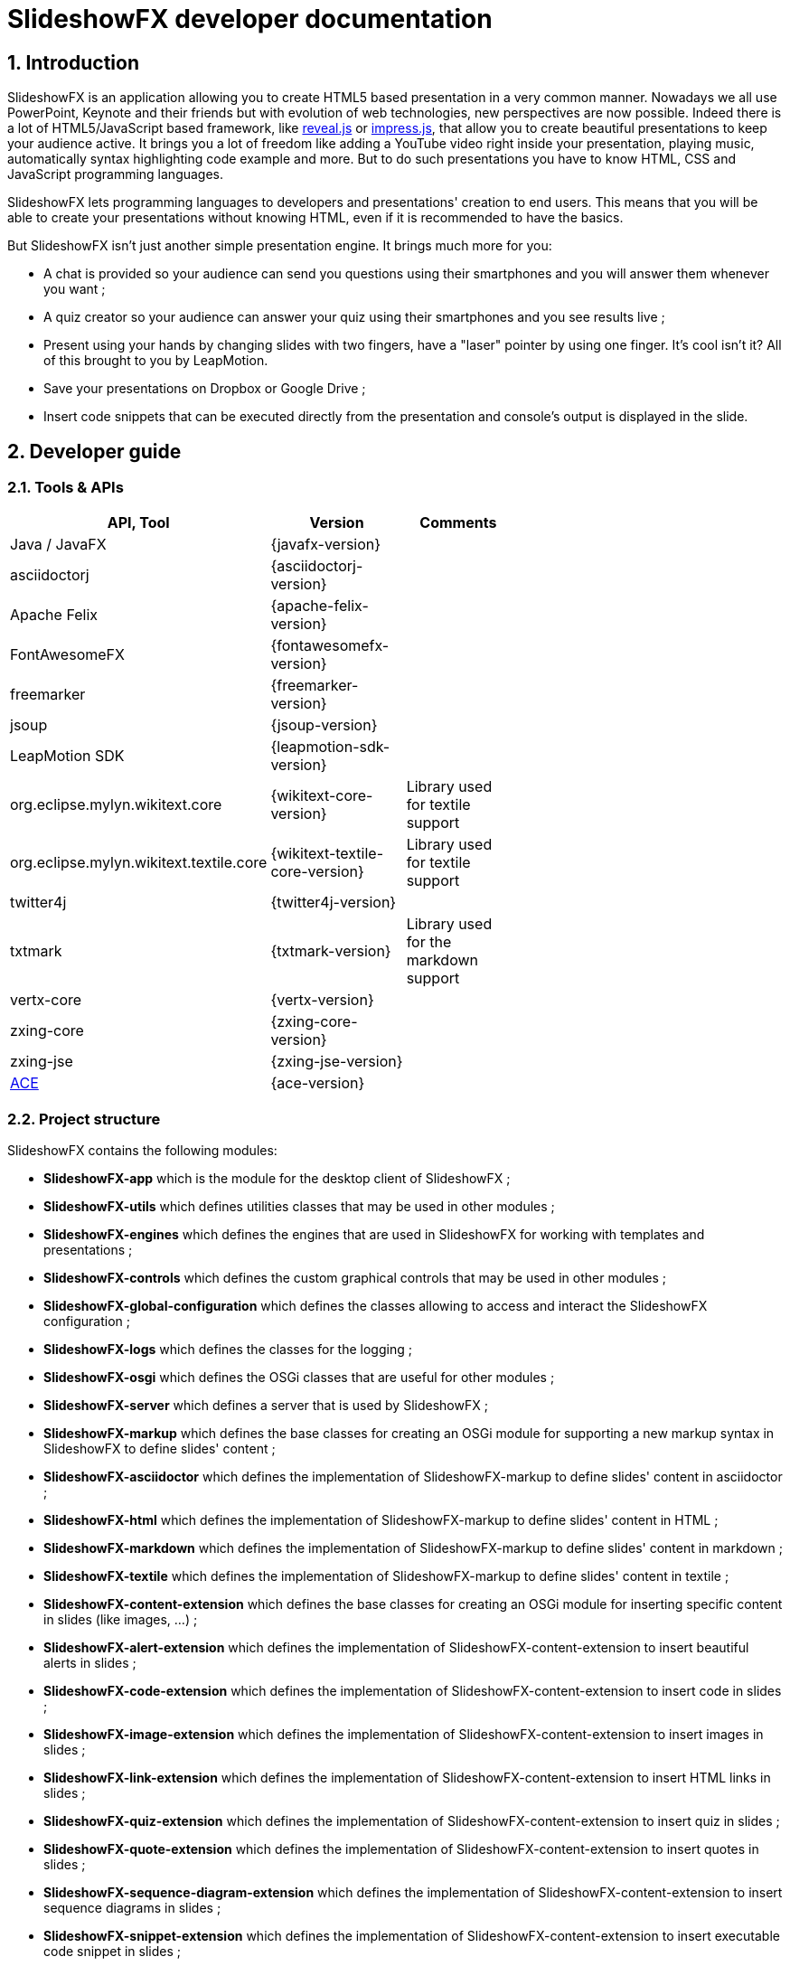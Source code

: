 = SlideshowFX developer documentation
:numbered:
:icons:

== Introduction

SlideshowFX is an application allowing you to create HTML5 based presentation in a very common manner. Nowadays we all use PowerPoint, Keynote and their friends but with evolution of web technologies, new perspectives are now possible. Indeed there is a lot of HTML5/JavaScript based framework, like http://lab.hakim.se/reveal-js/[reveal.js] or https://github.com/bartaz/impress.js/[impress.js], that allow you to create beautiful presentations to keep your audience active. It brings you a lot of freedom like adding a YouTube video right inside your presentation, playing music, automatically syntax highlighting code example and more. But to do such presentations you have to know HTML, CSS and JavaScript programming languages.

SlideshowFX lets programming languages to developers and presentations' creation to end users. This means that you will be able to create your presentations without knowing HTML, even if it is recommended to have the basics.

But SlideshowFX isn't just another simple presentation engine. It brings much more for you:

- A chat is provided so your audience can send you questions using their smartphones and you will answer them whenever you want ;
- A quiz creator so your audience can answer your quiz using their smartphones and you see results live ;
- Present using your hands by changing slides with two fingers, have a "laser" pointer by using one finger. It's cool isn't it? All of this brought to you by LeapMotion.
- Save your presentations on Dropbox or Google Drive ;
- Insert code snippets that can be executed directly from the presentation and console's output is displayed in the slide.

== Developer guide

=== Tools & APIs

[options=header, width="65"]
|===
| API, Tool | Version | Comments

| Java / JavaFX | {javafx-version} |

| asciidoctorj | {asciidoctorj-version} |

| Apache Felix | {apache-felix-version} |

| FontAwesomeFX | {fontawesomefx-version} |

| freemarker | {freemarker-version} |

| jsoup | {jsoup-version} |

| LeapMotion SDK | {leapmotion-sdk-version} |

| org.eclipse.mylyn.wikitext.core | {wikitext-core-version} | Library used for textile support

| org.eclipse.mylyn.wikitext.textile.core | {wikitext-textile-core-version} | Library used for textile support

| twitter4j | {twitter4j-version} |

| txtmark | {txtmark-version} | Library used for the markdown support

| vertx-core | {vertx-version} |

| zxing-core | {zxing-core-version} |

| zxing-jse | {zxing-jse-version} |

| http://ace.c9.io[ACE] | {ace-version} |

|===

=== Project structure

SlideshowFX contains the following modules:

- *SlideshowFX-app* which is the module for the desktop client of SlideshowFX ;
- *SlideshowFX-utils* which defines utilities classes that may be used in other modules ;
- *SlideshowFX-engines* which defines the engines that are used in SlideshowFX for working with templates and presentations ;
- *SlideshowFX-controls* which defines the custom graphical controls that may be used in other modules ;
- *SlideshowFX-global-configuration* which defines the classes allowing to access and interact the SlideshowFX configuration ;
- *SlideshowFX-logs* which defines the classes for the logging ;
- *SlideshowFX-osgi* which defines the OSGi classes that are useful for other modules ;
- *SlideshowFX-server* which defines a server that is used by SlideshowFX ;
- *SlideshowFX-markup* which defines the base classes for creating an OSGi module for supporting a new markup syntax in SlideshowFX to define slides' content ;
- *SlideshowFX-asciidoctor* which defines the implementation of SlideshowFX-markup to define slides' content in asciidoctor ;
- *SlideshowFX-html* which defines the implementation of SlideshowFX-markup to define slides' content in HTML ;
- *SlideshowFX-markdown* which defines the implementation of SlideshowFX-markup to define slides' content in markdown ;
- *SlideshowFX-textile* which defines the implementation of SlideshowFX-markup to define slides' content in textile ;
- *SlideshowFX-content-extension* which defines the base classes for creating an OSGi module for inserting specific content in slides (like images, ...) ;
- *SlideshowFX-alert-extension* which defines the implementation of SlideshowFX-content-extension to insert beautiful alerts in slides ;
- *SlideshowFX-code-extension* which defines the implementation of SlideshowFX-content-extension to insert code in slides ;
- *SlideshowFX-image-extension* which defines the implementation of SlideshowFX-content-extension to insert images in slides ;
- *SlideshowFX-link-extension* which defines the implementation of SlideshowFX-content-extension to insert HTML links in slides ;
- *SlideshowFX-quiz-extension* which defines the implementation of SlideshowFX-content-extension to insert quiz in slides ;
- *SlideshowFX-quote-extension* which defines the implementation of SlideshowFX-content-extension to insert quotes in slides ;
- *SlideshowFX-sequence-diagram-extension* which defines the implementation of SlideshowFX-content-extension to insert sequence diagrams in slides ;
- *SlideshowFX-snippet-extension* which defines the implementation of SlideshowFX-content-extension to insert executable code snippet in slides ;
- *SlideshowFX-hosting-connector* which defines the base classes for creating an OSGi module for connecting to a file hosting service ;
- *SlideshowFX-box-hosting-connector* which defines the implementation of SlideshowFX-hosting-connector to connect to Box ;
- *SlideshowFX-dropbox-hosting-connector* which defines the implementation of SlideshowFX-hosting-connector to connect to Dropbox ;
- *SlideshowFX-drive-hosting-connector* which defines the implementation of SlideshowFX-hosting-connector to connect to Google Drive ;
- *SlideshowFX-snippet-executor* which defines the base classes for creating an OSGi module for executing code snippet in a presentation ;
- *SlideshowFX-go-executor* which defines the base classes for creating an OSGi module for executing Go code snippet in a presentation ;
- *SlideshowFX-golo-executor* which defines the base classes for creating an OSGi module for executing Golo code snippet in a presentation ;
- *SlideshowFX-groovy-executor* which defines the base classes for creating an OSGi module for executing Groovy code snippet in a presentation ;
- *SlideshowFX-java-executor* which defines the base classes for creating an OSGi module for executing Java code snippet in a presentation ;
- *SlideshowFX-javascript-executor* which defines the base classes for creating an OSGi module for executing JavaScript code snippet in a presentation ;
- *SlideshowFX-kotlin-executor* which defines the base classes for creating an OSGi module for executing Kotlin code snippet in a presentation ;
- *SlideshowFX-scala-executor* which defines the base classes for creating an OSGi module for executing Scala code snippet in a presentation ;

=== Gradle

SlideshowFX uses http://www.gradle.org/[gradle] as build system. The version used is {gradle-version}. +
The following plugins are currently used in the Gradle script:

- bintray
- java
- asciidoctor

==== Tasks

In order to build SlideshowFX, some gradle tasks have been created:

- `buildJavaFXBundle` which depends on the JAR task has been created in the `SlideshowFX-app` project. This task creates the JavaFX bundle ;
- `installMarkupPlugins` (in the root project) which copies the markup supported to the directory of plugins ;
- `installContentExtensionPlugins` (in the root project) which copies the content extensions to the directory of plugins ;
- `installHostingConnectorPlugins` (in the root project) which copies the hosting connectors to the directory of plugins ;
- `installSnippetExecutor` (in the root project) which copies the snippet executors to the directory of plugins ;
- `installAllPlugins` (in the root project) which copies all plugins to the directory of plugins ;
- `packageSlideshowFX` (in the root project) which packages the application, markups, extensions and documentation together.

=== Set up your environment

==== Environment variable

In order to build SlideshowFX, you will need to set *JAVA_HOME* to point to your JDK {jdk-version} installation and *GRADLE_HOME* to your gradle installation. Ensure both variables are present in the *PATH* environment variable.

==== Running SlideshowFX in your IDE

If you are contributing to SlideshowFX and developing some features, you probably use an IDE (http://www.jetbrains.com/idea/[IntelliJ IDEA], https://netbeans.org/[NetBeans], http://www.eclipse.org/[eclipse], ...). +
Because SlideshowFX uses LeapMotion, you have to set up a JVM argument which is 
[source]
-Djava.library.path=./lib/Leap/<platform>

Values for the platform are:

- *osx*
- *windows_x86*
- *windows_x64*
- *linux_x86*
- *linux_x64*

If you want SlideshowFX manage and look where LeapMotion native libraries are located, instead of defining the `-Djava.library.path` JVM argument you can define the two following:
[source]
-Ddynamic.java.library.path=true -Dproject.stage=development

By doing so, SlideshowFX will automatically be looking for the folder `./lib/Leap/<platform>`.

=== Templates

Each presentation done with SlideshowFX is based on a _template_.  +
A template is composed by three main parts:

- A _template configuration_ file which contains the configuration of the template. This file *must be* named *template-config.json* and is written using JSON ;
- A _template file_ which is the HTML page that will host all slides of the presentation ;
- _Slide's template files_ which are the template for each kind of slide the user can add in his presentation.

All of this content is archived in a file with the extension *.sfxt* (which stands for SlideshowFX template)

A typical template archive structure is the following:
[source]
----
/
|- [F] template-config.json
|- [F] template.html
|- [D] resources
|- [D] slides
|------|- [D] template
----

Where:

- *[F]* = file
- *[D]* = directory

==== Template configuration file

The template configuration must be at the root of the archive and will contain all the configuration the template will need to load. An example is show below:
[source]
----
{
  "template" : {
    "name": "My first template",
    "file" : "template.html",
    "js-object" : "sfx",
    "resources-directory" : "resources",

    "default-variables" : [
        {
            "name" : "author",
            "value" : "<content encoded in Base64>"
        },
        {
            "name" : "twitter",
            "value" : "<content encoded in Base64>"
        }
    ],

    "slides" : {
      "configuration" : {
        "slides-container" : "slideshowfx-slides-div",
        "slide-id-prefix" : "slide-",
        "template-directory" : "slides/template",
        "presentation-directory" : "slides/presentation",
        "thumbnail-directory" : "slides/presentation/thumbnails"
      },
      "slides-definition" : [
        {
          "id" : 1,
          "name" : "Title",
          "file" : "title.html",
          "elements" : [
            {
              "id" : 1,
              "html-id" : "${slideNumber}-title",
              "default-content" : "Title"
            }, {
              "id" : 2,
              "html-id" : "${slideNumber}-subtitle",
              "default-content" : "Subtitle"
            }, {
               "id" : 3,
               "html-id" : "${slideNumber}-author",
               "default-content" : "Author"
            }, {
               "id" : 4,
               "html-id" : "${slideNumber}-twitter",
               "default-content" : "@Twitter"
             }
          ]
        },
        {
          "id" : 2,
          "name" : "Title and content",
          "file" : "title_content.html",
          "elements" : [
            {
              "id" : 1,
              "html-id" : "${slideNumber}-title",
              "default-content" : "Title"
            }, {
              "id" : 2,
              "html-id" : "${slideNumber}-content",
              "default-content" : "Content"
            }
          ]
        },
        {
          "id" : 3,
          "name" : "Empty",
          "file" : "empty.html",
          "elements" : [
            {
              "id" : 1,
              "html-id" : "${slideNumber}-content",
              "default-content" : "Content"
            }
          ],
          "dynamic-attributes" : [
            {
              "attribute" : "data-x",
              "template-expression" : "slideDataX",
              "prompt-message" : "Enter X position of the slide:"
            },
            {
              "attribute" : "data-y",
              "template-expression" : "slideDataY",
              "prompt-message" : "Enter Y position of the slide:"
            }
          ]
        }
      ]
    }
  }
}
----

The complete configuration is wrapped into a *template* JSON object. This object is described as below:

* *name* : the name of the template ;
* *file* : the HTML file that is the template, which will host the slides ;
* *js-object* : is the name JavaScript object that will be used to callback to SlideshowFX ;
* *slides-container* : is the ID of the HTML markup that will contain the slides ;
* *resources-directory* : the folder that will contain the resources of the presentation, typically images file, sounds, etc ;
* *default-variables* : define custom variables that can be used inside the presentation. It is not mandatory ;
** *name* : the name of the variable ;
** *value* : the value of the variable encoded in Base64 ;
* *slides* : define the configuration of slides inside the presentation, as well as their template ;
** *configuration* : JSON object that will contain the configuration of the slides ;
*** *slide-id-prefix* : is a prefix that will be placed in the ID attribute of an HTML slide element, prefixing the slide number ;
*** *template-directory* : the directory that will contain the slide’s templates ;
*** *presentation-directory* : the directory that will contain the slides of the presentation, created by the user ;
*** *thumbnail-directory* : the directory that will contain the thumbnail of each slide created by the user ;
** *slides-definition* : a JSON array that will contain the definition of each slide template as a JSON object with the following structure:
*** *id* : the ID of the slide ;
*** *name* : the name of the slide that will be displayed in SlideshowFX in the lst of available slide’s type ;
*** *file* : the template file of the slide ;
*** *elements* : a JSON array composed of JSON documents that describe all elements that can be dynamic modified (by the user or by SlideshowFX):
**** *id* : the ID for the element ;
**** *html-id* : the HTML ID of the element within the presentation. It can contain variable ;
**** *default-content* : the default content for the element ;
*** *dynamic-attributes* : a JSON array composed of JSON object describing the attributes that can be dynamically created when creating a slide by prompting its value to the user. Each object is structured as follow:
**** *attribute* : the name of the attribute ;
**** *template-expression* : the name of the template token. It is the Velocity token without the dollar sign ;
**** *prompt-message* : the message displayed to the user asking the value of the attribute.

==== Template file

The template file is the file that will host all slides, include all JavaScript libraries, CSS files and so on. In order to work, you have to:

- insert the freemarker token *$\{sfxJavascriptResources\}* inside a *script* code block
- define an ID for the HTML element that will host all slides
- insert the following JavaScript function with the right implementation for changing slides using https://www.leapmotion.com/[LeapMotion]

[source,javascript]
----
function slideshowFXLeap(keyCode) {
  // Manage the LEFT and RIGHT key codes for changing slides
}
----

- insert the JavaScript function with the right implementation returning the current slide

[source,javascript]
----
function slideshowFXGetCurrentSlide() {
  // Return the current slide
}
----

- insert the JavaScript function with the right implementation to go to a specified slide

[source,javascript]
----
function slideshowFXGotoSlide(slideId) {
  // Go to the slide identified by the given ID
}
----

- insert the JavaScript function with the right implementation to go to the next slide

[source,javascript]
----
function slideshowFXNextSlide() {
  // Go to the next slide
}
----

- insert the JavaScript function with the right implementation to go to the previous slide

[source,javascript]
----
function slideshowFXPreviousSlide() {
  // Go to the previous slide
}
----

==== Slide’s template file

The template of a slide will define what HTML element a slide is. In some frameworks it will be a *section* markup, in others a *div* and so on. In order to create a template, you will have to respect some pre-requisites:

- The slide markup must have its ID attribute set to *$\{slideIdPrefix\}$\{slideNumber}*
- Each element that is editable by the user must have an ID attribute composed of the slide number and a discriminator. An example of the title of the slide:
[source,html]
<h1 id="${slideNumber}-title"></h1>
- Each element that is editable by the user must have the *ondblclick* attribute set to *$\{sfxCallback\}*
- If dynamic attributes are needed, they can be defined like the following. Note that for this example, template-expression are *slideDataX* and *slideDataY*
[source,html]
<section ${slideDataX} ${slideDataY}></section>

==== Valid template engine tokens

The following template engine tokens are available for SlideshowFX:

* *$\{slideIdPrefix\}* indicates the prefix that will be placed before the slide number for each slide ;
* *$\{slideNumber\}* indicates the slide number generated by SlideshowFX ;
* *$\{sfxCallback\}* indicates the function that will call SlideshowFX from JavaScript ;
* *$\{sfxJavascriptResources\}* indicates the JavaScript resources SlideshowFX will insert in the presentation, like the one for inserting content, calling a quiz etc.

=== Presentations

Presentations made with SlideshowFX are an archive with the *.sfx* extension. The archive contains:

- The whole template structure
- The *presentation.html* file which is the whole presentation
- The *presentation-config.json* which is the whole configuration of the presentation

==== Configuration file

The configuration of the presentation is wrapped into an JSON configuration file named *presentation-config.json*. Here is a configuration example:
[source]
----
{
  "presentation": {
    "custom-resources": [
        {
            "type": "<type>",
            "content": "<content encoded in Base64>"
        },
        {
           "type": "<type>",
           "content": "<content encoded in Base64>"
       }
    ],
    "variables": [
        {
            "name": "author",
            "value": "<content encoded in Base64>"
        },
        {
            "name": "twitter",
            "value": "<content encoded in Base64>"
        }
    ],
    "slides": [
      {
        "template-id": 1,
        "id": "slide-1400836547234",
        "number": "1400836547234",
        "elements": [
          {
            "template-id": 3,
            "element-id": "1400836547234-author",
            "original-content-code": "HTML",
            "original-content": "<content encoded in Base64>",
            "html-content": "<content encoded in Base64>"
          },
          {
            "template-id": 4,
            "element-id": "1400836547234-twitter",
            "original-content-code": "HTML",
            "original-content": "<content encoded in Base64>",
            "html-content": "<content encoded in Base64>"
          },
          {
            "template-id": 1,
            "element-id": "1400836547234-title",
            "original-content-code": "HTML",
            "original-content": "<content encoded in Base64>",
            "html-content": "<content encoded in Base64>"
          },
          {
            "template-id": 2,
            "element-id": "1400836547234-subtitle",
            "original-content-code": "HTML",
            "original-content": "<content encoded in Base64>",
            "html-content": "<content encoded in Base64>"
          }
        ]
      },
      {
        "template-id": 2,
        "id": "slide-1400836587307",
        "number": "1400836587307",
        "elements": [
          {
            "template-id": 1,
            "element-id": "1400836587307-title",
            "original-content-code": "HTML",
            "original-content": "<content encoded in Base64>",
            "html-content": "<content encoded in Base64>"
          },
          {
            "template-id": 2,
            "element-id": "1400836587307-content",
            "original-content-code": "TEXTILE",
            "original-content": "<content encoded in Base64>",
            "html-content": "<content encoded in Base64>"
          }
        ]
      }
    ]
  }
}
----

The *presentation* JSON object is described below:

* *custom-resources* : the JSON that will contain a JSON object for each custom resource of the presentation ;
** *type* : the type of the resource. Possible values are *JAVASCRIPT_FILE*, *CSS_FILE*, *SCRIPT* and *CSS* ;
** *content* : the content of the resource encoded in Base64 ;
* *variables* : define custom variables that can be used inside the presentation. It is not mandatory ;
** *name* : the name of the variable ;
** *value* : the value of the variable encoded in Base64 ;
* *slides* : the JSON array that will contain a JSON object for each slide of the presentation ;
** *template-id* : the ID of the Slide that serves as template ;
** *id* : the ID of the slide ;
** *number* : the slide number ;
** *elements* : the array containing a JSON object for each element defined in the slide ;
*** *template-id* : the ID of the slide element in the template ;
*** *element-id* : the ID of the slide element ;
*** *original-content-code* : the code of the markup syntax used ;
*** *original-content* : the original content of the element encoded in Base64. This syntax of the content must correspond to the content code ;
*** *html-content* : the original content converted in HTML encoded in Base64.